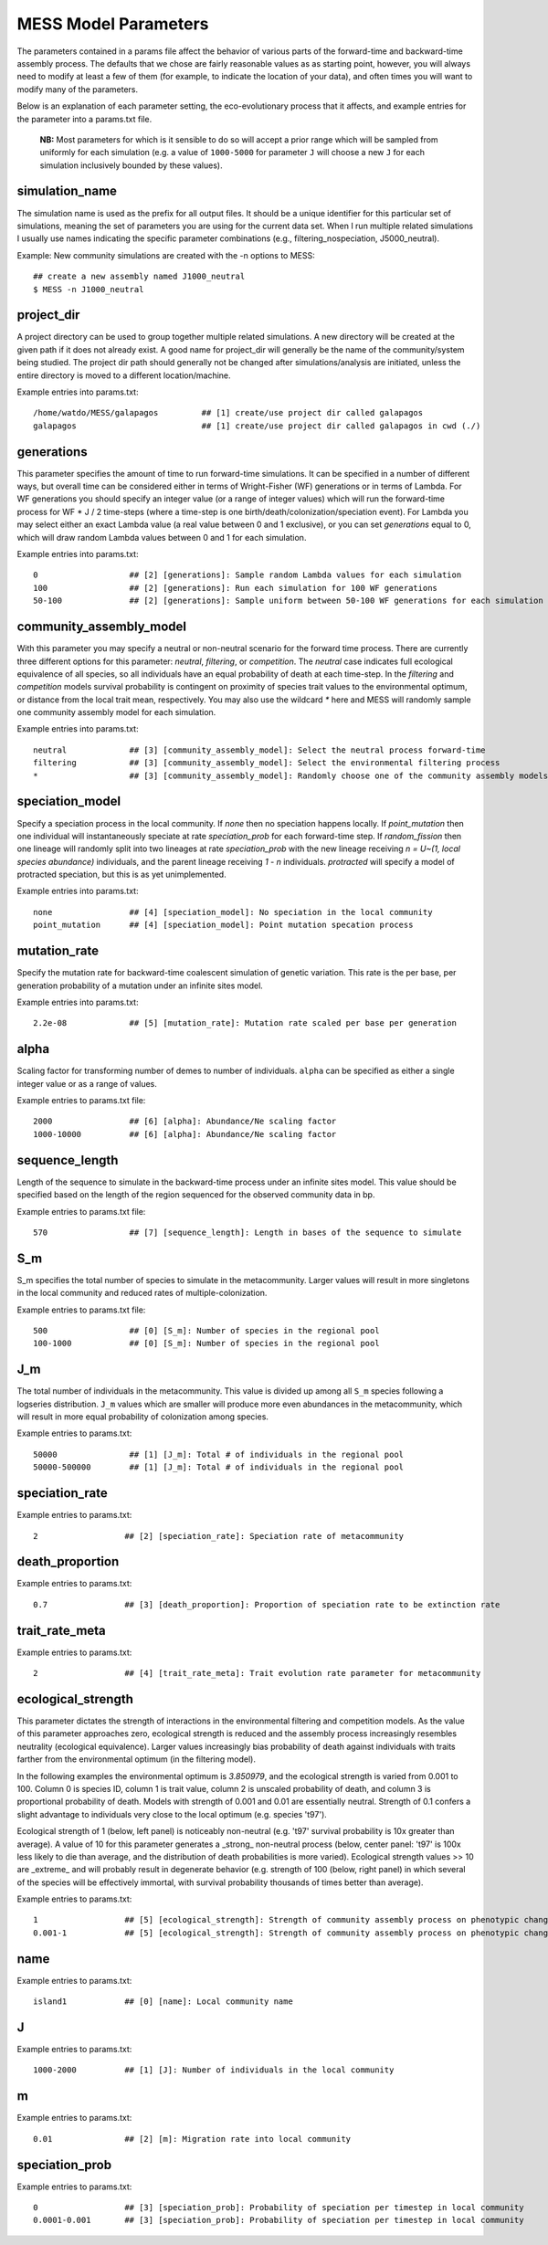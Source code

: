 .. _parameters:

MESS Model Parameters
=============================
The parameters contained in a params file affect the behavior of various parts
of the forward-time and backward-time assembly process. The defaults that we 
chose are fairly reasonable values as as starting point, however, you will 
always need to modify at least a few of them (for example, to indicate the 
location of your data), and often times you will want to modify many of the 
parameters.

Below is an explanation of each parameter setting, the eco-evolutionary process
that it affects, and example entries for the parameter into a params.txt file.

..

    **NB:** Most parameters for which is it sensible to do so will accept a
    prior range which will be sampled from uniformly for each simulation (e.g.
    a value of ``1000-5000`` for parameter ``J`` will choose a new ``J`` for
    each simulation inclusively bounded by these values).

.. _simulation_name:

simulation_name
---------------
The simulation name is used as the prefix for all output files. It should be a
unique identifier for this particular set of simulations, meaning the set of 
parameters you are using for the current data set. When I run multiple related
simulations I usually use names indicating the specific parameter combinations 
(e.g., filtering_nospeciation, J5000_neutral). 

Example: New community simulations are created with the -n options to MESS::

    ## create a new assembly named J1000_neutral
    $ MESS -n J1000_neutral          


.. _project_dir:

project_dir
-----------
A project directory can be used to group together multiple related simulations.
A new directory will be created at the given path if it does not already exist.
A good name for project_dir will generally be the name of the community/system being 
studied. The project dir path should generally not be changed after simulations/analysis
are initiated, unless the entire directory is moved to a different location/machine.

Example entries into params.txt::

    /home/watdo/MESS/galapagos         ## [1] create/use project dir called galapagos
    galapagos                          ## [1] create/use project dir called galapagos in cwd (./)


.. _generations:

generations
-----------
This parameter specifies the amount of time to run forward-time simulations. 
It can be specified in a number of different ways, but overall time can be 
considered either in terms of Wright-Fisher (WF) generations or in terms of Lambda.
For WF generations you should specify an integer value (or a range of integer values)
which will run the forward-time process for WF * J / 2 time-steps (where a time-step
is one birth/death/colonization/speciation event). For Lambda you may select
either an exact Lambda value (a real value between 0 and 1 exclusive), or you
can set `generations` equal to 0, which will draw random Lambda values between
0 and 1 for each simulation.

Example entries into params.txt::

    0                   ## [2] [generations]: Sample random Lambda values for each simulation 
    100                 ## [2] [generations]: Run each simulation for 100 WF generations
    50-100              ## [2] [generations]: Sample uniform between 50-100 WF generations for each simulation


.. _community_assembly_model:

community_assembly_model
------------------------
With this parameter you may specify a neutral or non-neutral scenario for
the forward time process. There are currently three different options for
this parameter: `neutral`, `filtering`, or `competition`. The `neutral`
case indicates full ecological equivalence of all species, so all
individuals have an equal probability of death at each time-step. In the
`filtering` and `competition` models survival probability is contingent
on proximity of species trait values to the environmental optimum, or distance
from the local trait mean, respectively. You may also use the wildcard `*`
here and MESS will randomly sample one community assembly model for each
simulation.

Example entries into params.txt::

    neutral             ## [3] [community_assembly_model]: Select the neutral process forward-time
    filtering           ## [3] [community_assembly_model]: Select the environmental filtering process
    *                   ## [3] [community_assembly_model]: Randomly choose one of the community assembly models


.. _speciation_model:

speciation_model
----------------

Specify a speciation process in the local community. If `none` then no
speciation happens locally. If `point_mutation` then one individual
will instantaneously speciate at rate `speciation_prob` for each forward-time
step. If `random_fission` then one lineage will randomly split into
two lineages at rate `speciation_prob` with the new lineage receiving
`n = U~(1, local species abundance)` individuals, and the parent lineage 
receiving `1 - n` individuals. `protracted` will specify a model of
protracted speciation, but this is as yet unimplemented.

Example entries into params.txt::

    none                ## [4] [speciation_model]: No speciation in the local community
    point_mutation      ## [4] [speciation_model]: Point mutation specation process


.. _mutation_rate:

mutation_rate
-------------
Specify the mutation rate for backward-time coalescent simulation of
genetic variation. This rate is the per base, per generation probability
of a mutation under an infinite sites model.

Example entries into params.txt::

    2.2e-08             ## [5] [mutation_rate]: Mutation rate scaled per base per generation

.. _alpha:

alpha
-----
Scaling factor for transforming number of demes to number of individuals.
``alpha`` can be specified as either a single integer value or as a range
of values.

Example entries to params.txt file::

    2000                ## [6] [alpha]: Abundance/Ne scaling factor
    1000-10000          ## [6] [alpha]: Abundance/Ne scaling factor


.. _sequence_length:

sequence_length
---------------
Length of the sequence to simulate in the backward-time process under
an infinite sites model. This value should be specified based on the
length of the region sequenced for the observed community data in bp.

Example entries to params.txt file::

    570                 ## [7] [sequence_length]: Length in bases of the sequence to simulate

.. _S_m:

S_m
---
S_m specifies the total number of species to simulate in the metacommunity. Larger
values will result in more singletons in the local community and reduced rates
of multiple-colonization.

Example entries to params.txt file::

    500                 ## [0] [S_m]: Number of species in the regional pool
    100-1000            ## [0] [S_m]: Number of species in the regional pool


.. _J_m:

J_m
---
The total number of individuals in the metacommunity. This value is divided up
among all ``S_m`` species following a logseries distribution. ``J_m`` values
which are smaller will produce more even abundances in the metacommunity, which
will result in more equal probability of colonization among species.

Example entries to params.txt::

    50000               ## [1] [J_m]: Total # of individuals in the regional pool
    50000-500000        ## [1] [J_m]: Total # of individuals in the regional pool


.. _speciation_rate:

speciation_rate
---------------

Example entries to params.txt::

    2                  ## [2] [speciation_rate]: Speciation rate of metacommunity


.. _death_proportion:

death_proportion
----------------

Example entries to params.txt::

    0.7                ## [3] [death_proportion]: Proportion of speciation rate to be extinction rate


.. _trait_rate_meta:

trait_rate_meta
---------------

Example entries to params.txt::

    2                  ## [4] [trait_rate_meta]: Trait evolution rate parameter for metacommunity

.. _ecological_strength:

ecological_strength
-------------------
This parameter dictates the strength of interactions in the environmental
filtering and competition models. As the value of this parameter approaches
zero, ecological strength is reduced and the assembly process increasingly
resembles neutrality (ecological equivalence). Larger values increasingly
bias probability of death against individuals with traits farther from 
the environmental optimum (in the filtering model).

In the following examples the environmental optimum is `3.850979`, and the 
ecological strength is varied from 0.001 to 100. Column 0 is species ID,
column 1 is trait value, column 2 is unscaled probability of death, and
column 3 is proportional probability of death. Models with strength of
0.001 and 0.01 are essentially neutral. Strength of 0.1 confers a slight 
advantage to individuals very close to the local optimum (e.g. species 't97').

.. image:: images/ecological_strength_0.001.png
    :width: 25 %
.. image:: images/ecological_strength_0.01.png
    :width: 29 %
.. image:: images/ecological_strength_0.1.png
    :width: 30 %

Ecological strength of 1 (below, left panel) is noticeably non-neutral (e.g. 't97' 
survival probability is 10x greater than average). A value of 10 for this 
parameter generates a _strong_ non-neutral process (below, center panel: 't97' is 100x less 
likely to die than average, and the distribution of death probabilities is
more varied). Ecological strength values >> 10 are _extreme_ and will probably
result in degenerate behavior (e.g. strength of 100 (below, right panel) in which
several of the species will be effectively immortal, with survival probability
thousands of times better than average).

.. image:: images/ecological_strength_1.png
    :width: 30 %
.. image:: images/ecological_strength_10.png
    :width: 30 %
.. image:: images/ecological_strength_100.png
    :width: 30 %

Example entries to params.txt::

    1                  ## [5] [ecological_strength]: Strength of community assembly process on phenotypic change
    0.001-1            ## [5] [ecological_strength]: Strength of community assembly process on phenotypic change


.. _name:

name
----

Example entries to params.txt::

    island1            ## [0] [name]: Local community name


.. _J:

J 
--

Example entries to params.txt::

    1000-2000          ## [1] [J]: Number of individuals in the local community


.. _m:

m 
--

Example entries to params.txt::

    0.01               ## [2] [m]: Migration rate into local community


.. _speciation_prob:

speciation_prob
---------------

Example entries to params.txt::

    0                  ## [3] [speciation_prob]: Probability of speciation per timestep in local community
    0.0001-0.001       ## [3] [speciation_prob]: Probability of speciation per timestep in local community
